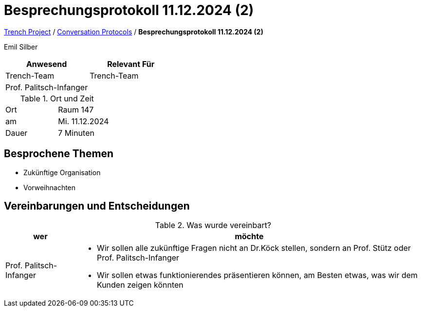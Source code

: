 = Besprechungsprotokoll 11.12.2024 (2)

link:/01-projekte-2025-4chif-syp-trench/[Trench Project] / link:/01-projekte-2025-4chif-syp-trench/conversation-protocols/[Conversation Protocols] / *Besprechungsprotokoll 11.12.2024 (2)*

Emil Silber


|===
|Anwesend |Relevant Für

|Trench-Team
|Trench-Team

|Prof. Palitsch-Infanger
|

|===

.Ort und Zeit
[cols=2*]
|===
|Ort
|Raum 147

|am
|Mi. 11.12.2024
|Dauer
|7 Minuten
|===



== Besprochene Themen

* Zukünftige Organisation
* Vorweihnachten

== Vereinbarungen und Entscheidungen

.Was wurde vereinbart?
[%autowidth]
|===
|wer |möchte 

| Prof. Palitsch-Infanger
a|- Wir sollen alle zukünftige Fragen nicht an Dr.Köck stellen, sondern an Prof. Stütz oder Prof. Palitsch-Infanger
- Wir sollen etwas funktionierendes präsentieren können, am Besten etwas, was wir dem Kunden zeigen könnten

|===
